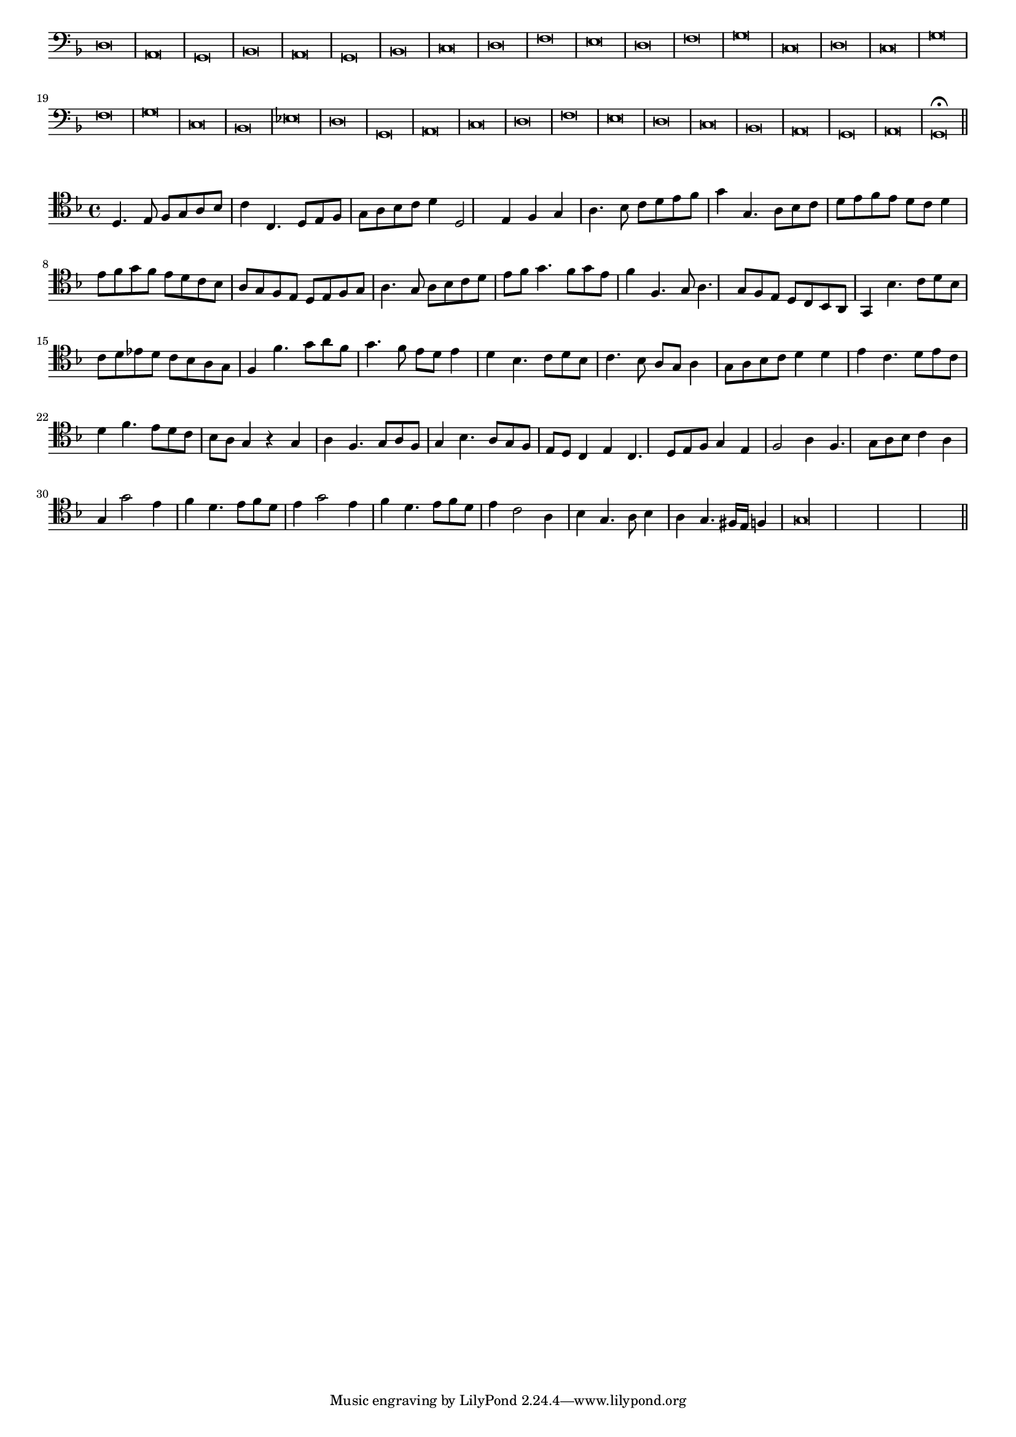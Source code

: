 \version "2.12.3"

#(set-global-staff-size 15)
\paper { indent = #0 }
\layout {
	\context {
		\Score
		\override SpacingSpanner #'uniform-stretching = ##t
	}
}
<<
\new Staff \with {
	\remove "Time_signature_engraver"
}
\relative c {
	\time 2/1
	\clef bass
	\key d \minor
	d\breve a g bes a g bes c d f e d f g c, d c g' f g c, bes ees d g, a c d f e d c bes a g a g\fermata \bar"||"
}
>>
<<
\new Staff \with {
%	\remove "Time_signature_engraver"
}
\relative c {
	\clef tenor
	\key d \minor
	d4. e8 f g a bes c4 c,4. d8 e f g a bes c d4 d,2 e4 f g a4. bes8 c d e f g4 g,4. a8 bes c
	d8 e f e d c d4 e8 f g f e d c bes a g f e d e f g a4. g8 a bes c d
	e8 f g4. f8 g e f4 f,4. g8 a4. g8 f e d c bes a g4 bes'4. c8 d bes c d ees d c bes a g
	f4 f'4. g8 a f g4. f8 e d e4 d bes4. c8 d bes c4. bes8 a g a4 g8 a bes c d4 d e c4. d8 e c
	d4 f4. e8 d c bes a g4 r g a f4. g8 a f g4 bes4. a8 g f e d c4 e c4. d8 e f g4 e
	f2 a4 f4. g8 a bes c4 a g g'2 e4 f d4. e8 f d e4 g2 e4 f d4. e8 f d
	e4 c2 a4 bes g4. a8 bes4 a g4. fis16 e f4 g\longa
	\bar"||"
}
>>
